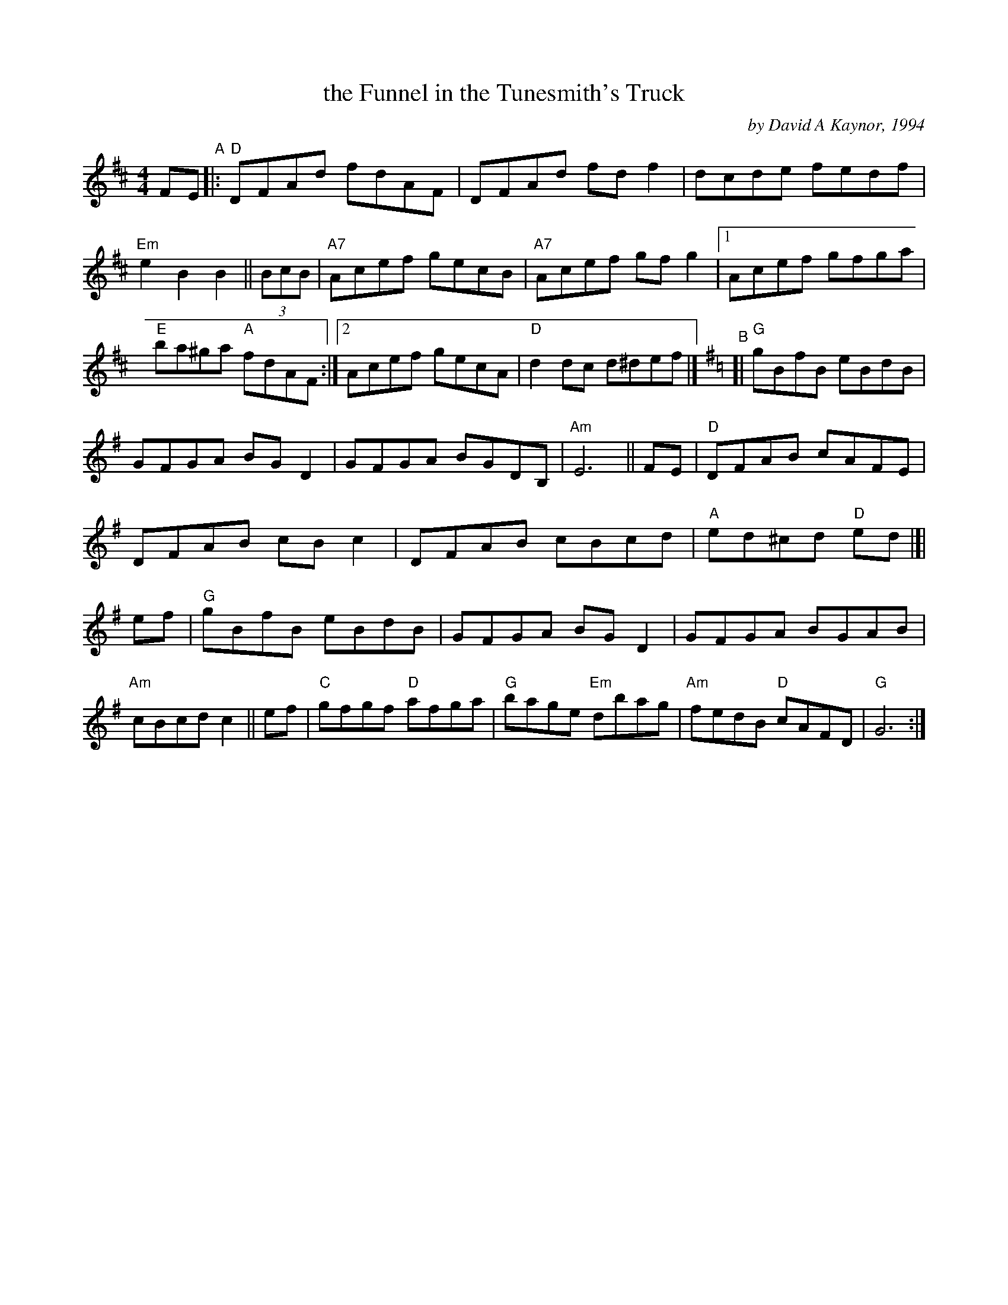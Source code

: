 X: 1
T: the Funnel in the Tunesmith's Truck
C: by David A Kaynor, 1994
R: reel
%D:1994
B: David A. Kaynor "Living Music and Dance" 2021
Z: 2022 John Chambers <jc:trillian.mit.edu>
S: Dave_Kaynors_Melodies_and_Harmonies.PDF
M: 4/4
L: 1/8
K: D
%%continueall
# = = = = = = = = = =
FE "^A"|:\
"D"DFAd fdAF | DFAd fdf2 | dcde fedf | "Em"e2B2 B2 || (3BcB | "A7"Acef gecB |
"A7"Acef gfg2 |[1 Acef gfga | "E"ba^ga "A"fdAF :|[2 Acef gecA | "D"d2dc d^def |][K:G]
"^B"[|\
"G"gBfB eBdB | GFGA BGD2 | GFGA BGDB, | "Am"E6 || FE |
"D"DFAB cAFE | DFAB cBc2 | DFAB cBcd | "A"ed^cd "D"ed |[| ef |
"G"gBfB eBdB | GFGA BGD2 | GFGA BGAB | "Am"cBcd c2 || ef |
"C"gfgf "D"afga | "G"bage "Em"dbag | "Am"fedB "D"cAFD | "G"G6 :|
# = = = = = = = = = =
%%begintext align
%%endtext
